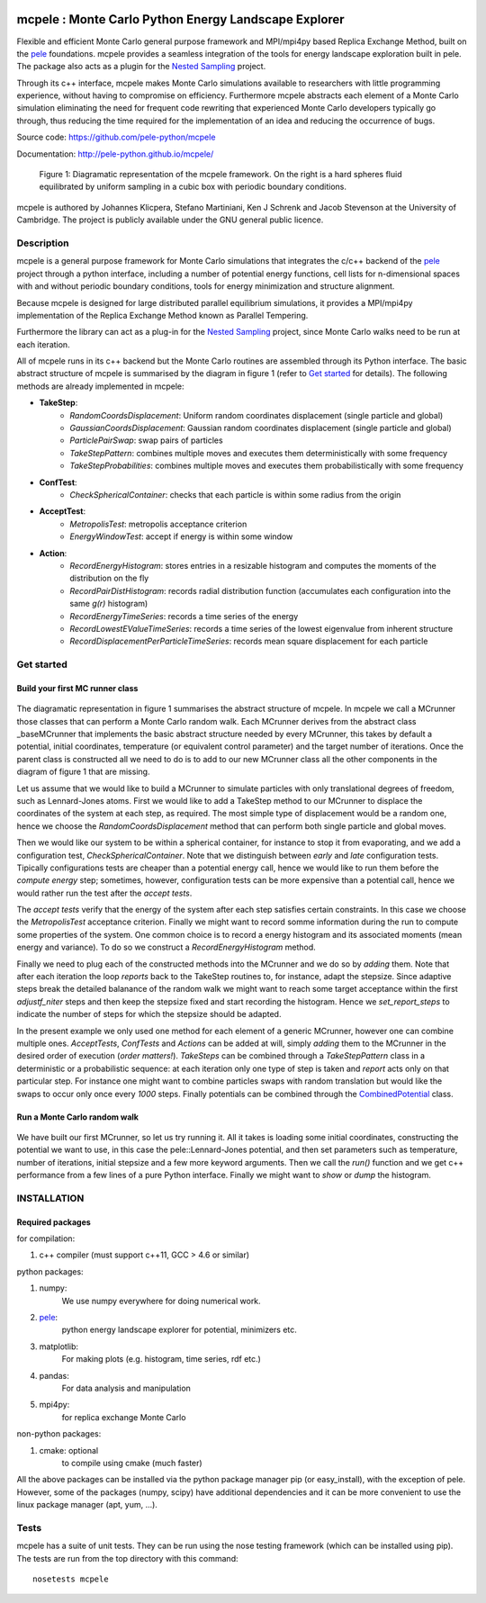 .. image:: https://travis-ci.org/pele-python/mcpele.svg?branch=master
    :target: https://travis-ci.org/pele-python/mcpele

.. image:: https://coveralls.io/repos/pele-python/mcpele/badge.png?branch=master
    :target: https://coveralls.io/r/pele-python/mcpele?branch=master

mcpele : Monte Carlo Python Energy Landscape Explorer
+++++++++++++++++++++++++++++++++++++++++++++++++++++

Flexible and efficient Monte Carlo general purpose framework
and MPI/mpi4py based Replica Exchange Method, built on the `pele <https://github.com/pele-python/pele>`_
foundations. mcpele provides a seamless integration of the
tools for energy landscape exploration built in pele.
The package also acts as a plugin for the `Nested Sampling  <https://github.com/js850/nested_sampling>`_ project.

Through its c++ interface, mcpele makes Monte Carlo simulations available to
researchers with little programming experience, without having to compromise
on efficiency. Furthermore mcpele abstracts each element of a Monte Carlo
simulation eliminating the need for frequent code rewriting that experienced
Monte Carlo developers typically go through, thus reducing the time required for
the implementation of an idea and reducing the occurrence of bugs.

Source code: https://github.com/pele-python/mcpele

Documentation: http://pele-python.github.io/mcpele/

.. figure:: diagram_fluid.png

  Figure 1: Diagramatic representation of the mcpele framework. On the right
  is a hard spheres fluid equilibrated by uniform sampling in a cubic box with
  periodic boundary conditions.

mcpele is authored by Johannes Klicpera, Stefano Martiniani, Ken J Schrenk and Jacob Stevenson at the University of Cambridge.
The project is publicly available under the GNU general public licence.

Description
===========
mcpele is a general purpose framework for Monte Carlo simulations that integrates
the c/c++ backend of the `pele`_ project through a python interface, including a number
of potential energy functions, cell lists for n-dimensional spaces with and without
periodic boundary conditions, tools for energy minimization and structure alignment.

Because mcpele is designed for large distributed parallel equilibrium simulations, it
provides a MPI/mpi4py implementation of the Replica Exchange Method known as Parallel
Tempering.

Furthermore the library can act as a plug-in for the `Nested Sampling`_ project,
since Monte Carlo walks need to be run at each iteration.

All of mcpele runs in its c++ backend but the Monte Carlo routines are assembled
through its Python interface. The basic abstract structure of mcpele is summarised
by the diagram in figure 1 (refer to `Get started`_ for details).
The following methods are already implemented in mcpele:

- **TakeStep**:
    - *RandomCoordsDisplacement*: Uniform random coordinates displacement (single particle and global)
    - *GaussianCoordsDisplacement*: Gaussian random coordinates displacement (single particle and global)
    - *ParticlePairSwap*: swap pairs of particles
    - *TakeStepPattern*: combines multiple moves and executes them deterministically with some frequency
    - *TakeStepProbabilities*: combines multiple moves and executes them probabilistically with some frequency
- **ConfTest**:
    - *CheckSphericalContainer*: checks that each particle is within some radius from the origin
- **AcceptTest**:
    - *MetropolisTest*: metropolis acceptance criterion
    - *EnergyWindowTest*: accept if energy is within some window
- **Action**:
    - *RecordEnergyHistogram*: stores entries in a resizable histogram and computes the moments of the distribution on the fly
    - *RecordPairDistHistogram*: records radial distribution function (accumulates each configuration into the same `g(r)` histogram)
    - *RecordEnergyTimeSeries*: records a time series of the energy
    - *RecordLowestEValueTimeSeries*: records a time series of the lowest eigenvalue from inherent structure
    - *RecordDisplacementPerParticleTimeSeries*: records mean square displacement for each particle

Get started
===========

Build your first MC runner class
--------------------------------

.. figure:: dark_example_code.png

The diagramatic representation in figure 1 summarises the abstract structure of mcpele.
In mcpele we call a MCrunner those classes that can perform a Monte Carlo random walk.
Each MCrunner derives from the abstract class _baseMCrunner that implements the basic
abstract structure needed by every MCrunner, this takes by default a potential, initial coordinates,
temperature (or equivalent control parameter) and the target number of iterations. Once the parent class is constructed all
we need to do is to add to our new MCrunner class all the other components in the diagram
of figure 1 that are missing.

Let us assume that we would like to build a MCrunner to simulate
particles with only translational degrees of freedom, such as Lennard-Jones atoms.
First we would like to add a TakeStep method to our MCrunner to displace the coordinates
of the system at each step, as required. The most simple type of displacement would be a
random one, hence we choose the *RandomCoordsDisplacement* method that can perform both
single particle and global moves.

Then we would like our system to be within a spherical
container, for instance to stop it from evaporating, and we add a configuration test,
*CheckSphericalContainer*. Note that we distinguish between *early* and *late* configuration
tests. Tipically configurations tests are cheaper than a potential energy call, hence we would
like to run them before the *compute energy* step; sometimes, however, configuration
tests can be more expensive than a potential call, hence we would rather run the test
after the *accept tests*.

The *accept tests* verify that the energy of the system after each step satisfies certain
constraints. In this case we choose the *MetropolisTest* acceptance criterion. Finally
we might want to record somme information during the run to compute some properties of
the system. One common choice is to record a energy histogram and its associated moments
(mean energy and variance). To do so we construct a *RecordEnergyHistogram* method.

Finally we need to plug each of the constructed methods into the MCrunner and we do so
by *adding* them. Note that after each iteration the loop *reports* back to the TakeStep
routines to, for instance, adapt the stepsize. Since adaptive steps break the
detailed balanance of the random walk we might want to reach some target acceptance within
the first *adjustf_niter* steps and then keep the stepsize fixed and start recording
the histogram. Hence we *set_report_steps* to indicate the number of steps for which
the stepsize should be adapted.

In the present example we only used one method for each element of a generic MCrunner, however
one can combine multiple ones. *AcceptTests*, *ConfTests* and *Actions* can be added at will, simply
*adding* them to the MCrunner in the desired order of execution (*order matters!*).
*TakeSteps* can be combined through a *TakeStepPattern* class in a deterministic or
a probabilistic sequence: at each iteration only one type of step is taken and *report*
acts only on that particular step. For instance one might want to combine particles
swaps with random translation but would like the swaps to occur only once every *1000* steps.
Finally potentials can be combined through the `CombinedPotential <https://github.com/pele-python/pele/blob/95995f8c1449fa6a0160e5f142337a1a0b8fc250/source/pele/combine_potentials.h>`_ class.

Run a Monte Carlo random walk
-----------------------------

.. figure:: dark_example_run.png

We have built our first MCrunner, so let us try running it. All it takes is loading some
initial coordinates, constructing the potential we want to use, in this case the pele::Lennard-Jones
potential, and then set parameters such as temperature, number of iterations, initial stepsize and a
few more keyword arguments. Then we call the *run()* function and we get c++ performance
from a few lines of a pure Python interface. Finally we might want to *show* or *dump* the histogram.

INSTALLATION
============

Required packages
-----------------

for compilation:

1. c++ compiler (must support c++11, GCC > 4.6 or similar)

python packages:

1. numpy:
     We use numpy everywhere for doing numerical work.

#. `pele`_:
    python energy landscape explorer for potential, minimizers etc.

#. matplotlib:
     For making plots (e.g. histogram, time series, rdf etc.)

#. pandas:
     For data analysis and manipulation

#. mpi4py:
     for replica exchange Monte Carlo

non-python packages:

1. cmake: optional
    to compile using cmake (much faster)

All the above packages can be installed via the python package manager pip (or
easy_install), with the exception of pele.  However, some of the packages (numpy, scipy)
have additional dependencies and it can be more convenient to use the linux package manager
(apt, yum, ...).

Tests
=====
mcpele has a suite of unit tests.  They can be run using the nose testing
framework (which can be installed using pip).  The tests are run from the top
directory with this command::

  nosetests mcpele
